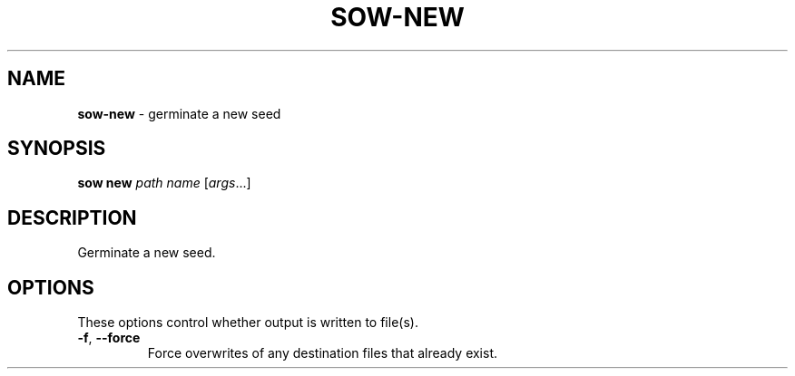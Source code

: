 .\" generated with Ronn/v0.7.3
.\" http://github.com/rtomayko/ronn/tree/0.7.3
.
.TH "SOW\-NEW" "1" "October 2010" "RubyWorks" ""
.
.SH "NAME"
\fBsow\-new\fR \- germinate a new seed
.
.SH "SYNOPSIS"
\fBsow new\fR \fIpath\fR \fIname\fR [\fIargs\fR\.\.\.]
.
.SH "DESCRIPTION"
Germinate a new seed\.
.
.SH "OPTIONS"
These options control whether output is written to file(s)\.
.
.TP
\fB\-f\fR, \fB\-\-force\fR
Force overwrites of any destination files that already exist\.

